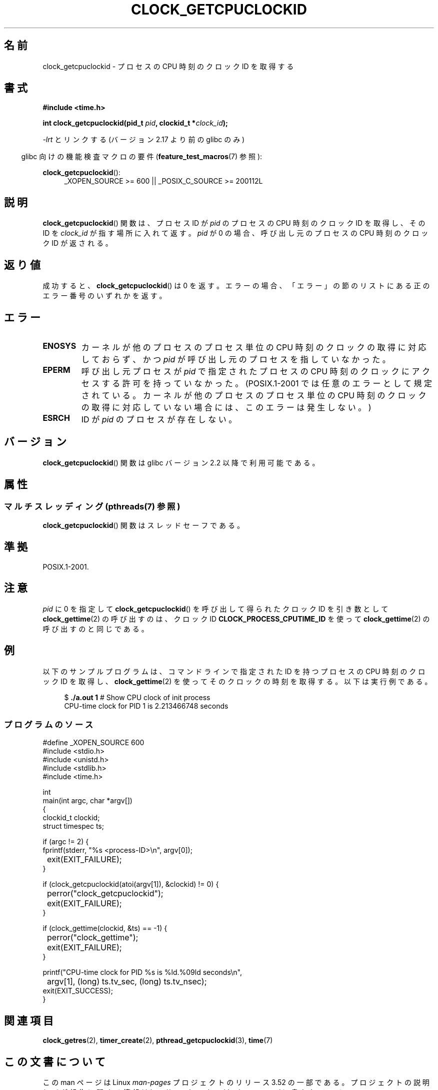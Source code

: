 .\" Copyright (c) 2008, Linux Foundation, written by Michael Kerrisk
.\" <mtk.manpages@gmail.com>
.\"
.\" %%%LICENSE_START(VERBATIM)
.\" Permission is granted to make and distribute verbatim copies of this
.\" manual provided the copyright notice and this permission notice are
.\" preserved on all copies.
.\"
.\" Permission is granted to copy and distribute modified versions of this
.\" manual under the conditions for verbatim copying, provided that the
.\" entire resulting derived work is distributed under the terms of a
.\" permission notice identical to this one.
.\"
.\" Since the Linux kernel and libraries are constantly changing, this
.\" manual page may be incorrect or out-of-date.  The author(s) assume no
.\" responsibility for errors or omissions, or for damages resulting from
.\" the use of the information contained herein.  The author(s) may not
.\" have taken the same level of care in the production of this manual,
.\" which is licensed free of charge, as they might when working
.\" professionally.
.\"
.\" Formatted or processed versions of this manual, if unaccompanied by
.\" the source, must acknowledge the copyright and authors of this work.
.\" %%%LICENSE_END
.\"
.\"*******************************************************************
.\"
.\" This file was generated with po4a. Translate the source file.
.\"
.\"*******************************************************************
.TH CLOCK_GETCPUCLOCKID 3 2013\-07\-04 Linux "Linux Programmer's Manual"
.SH 名前
clock_getcpuclockid \- プロセスの CPU 時刻のクロック ID を取得する
.SH 書式
\fB#include <time.h>\fP
.nf
.sp
\fBint clock_getcpuclockid(pid_t \fP\fIpid\fP\fB, clockid_t *\fP\fIclock_id\fP\fB);\fP
.fi
.sp
\fI\-lrt\fP とリンクする (バージョン 2.17 より前の glibc のみ)
.sp
.ad l
.in -4n
glibc 向けの機能検査マクロの要件 (\fBfeature_test_macros\fP(7)  参照):
.in
.sp
\fBclock_getcpuclockid\fP():
.RS 4
_XOPEN_SOURCE\ >=\ 600 || _POSIX_C_SOURCE\ >=\ 200112L
.RE
.ad
.SH 説明
\fBclock_getcpuclockid\fP() 関数は、 プロセス ID が \fIpid\fP のプロセスの CPU 時刻のクロック ID を取得し、
その ID を \fIclock_id\fP が指す場所に入れて返す。 \fIpid\fP が 0 の場合、 呼び出し元のプロセスの CPU 時刻のクロック ID
が返される。
.SH 返り値
成功すると、 \fBclock_getcpuclockid\fP() は 0 を返す。 エラーの場合、
「エラー」の節のリストにある正のエラー番号のいずれかを返す。
.SH エラー
.TP 
\fBENOSYS\fP
カーネルが他のプロセスのプロセス単位の CPU 時刻のクロックの取得に対応しておらず、 かつ \fIpid\fP が呼び出し元のプロセスを指していなかった。
.TP 
\fBEPERM\fP
呼び出し元プロセスが \fIpid\fP で指定されたプロセスの CPU 時刻のクロックにアクセスする許可を持っていなかった。(POSIX.1\-2001
では任意のエラーとして規定されている。 カーネルが他のプロセスのプロセス単位の CPU 時刻のクロックの取得に対応していない場合には、
このエラーは発生しない。)
.TP 
\fBESRCH\fP
ID が \fIpid\fP のプロセスが存在しない。
.SH バージョン
\fBclock_getcpuclockid\fP() 関数は glibc バージョン 2.2 以降で利用可能である。
.SH 属性
.SS "マルチスレッディング (pthreads(7) 参照)"
\fBclock_getcpuclockid\fP() 関数はスレッドセーフである。
.SH 準拠
POSIX.1\-2001.
.SH 注意
\fIpid\fP に 0 を指定して \fBclock_getcpuclockid\fP() を呼び出して得られたクロック ID を引き数として
\fBclock_gettime\fP(2) の呼び出すのは、 クロック ID \fBCLOCK_PROCESS_CPUTIME_ID\fP を使って
\fBclock_gettime\fP(2) の呼び出すのと同じである。
.SH 例
以下のサンプルプログラムは、 コマンドラインで指定された ID を持つプロセスの CPU 時刻のクロック ID を取得し、
\fBclock_gettime\fP(2) を使ってそのクロックの時刻を取得する。 以下は実行例である。
.in +4n
.nf

$\fB ./a.out 1\fP                 # Show CPU clock of init process
CPU\-time clock for PID 1 is 2.213466748 seconds
.fi
.in
.SS プログラムのソース
\&
.nf
#define _XOPEN_SOURCE 600
#include <stdio.h>
#include <unistd.h>
#include <stdlib.h>
#include <time.h>

int
main(int argc, char *argv[])
{
    clockid_t clockid;
    struct timespec ts;

    if (argc != 2) {
        fprintf(stderr, "%s <process\-ID>\en", argv[0]);
	exit(EXIT_FAILURE);
    }

    if (clock_getcpuclockid(atoi(argv[1]), &clockid) != 0) {
	perror("clock_getcpuclockid");
	exit(EXIT_FAILURE);
    }

    if (clock_gettime(clockid, &ts) == \-1) {
	perror("clock_gettime");
	exit(EXIT_FAILURE);
    }

    printf("CPU\-time clock for PID %s is %ld.%09ld seconds\en",
	    argv[1], (long) ts.tv_sec, (long) ts.tv_nsec);
    exit(EXIT_SUCCESS);
}
.fi
.SH 関連項目
\fBclock_getres\fP(2), \fBtimer_create\fP(2), \fBpthread_getcpuclockid\fP(3),
\fBtime\fP(7)
.SH この文書について
この man ページは Linux \fIman\-pages\fP プロジェクトのリリース 3.52 の一部
である。プロジェクトの説明とバグ報告に関する情報は
http://www.kernel.org/doc/man\-pages/ に書かれている。
